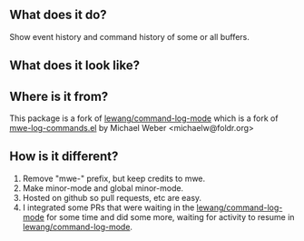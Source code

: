 ** What does it do?

Show event history and command history of some or all buffers.

** What does it look like?

[[https://github.com/lewang/command-log-mode/raw/master/screenshot1.png]]

** Where is it from?

This package is a fork of
[[https://github.com/lewang/command-log-mode][lewang/command-log-mode]] which is a fork of
 [[http://www.foldr.org/~michaelw/emacs/mwe-log-commands.el][mwe-log-commands.el]] by Michael Weber <michaelw@foldr.org>

** How is it different?

1. Remove "mwe-" prefix, but keep credits to mwe.
2. Make minor-mode and global minor-mode.
3. Hosted on github so pull requests, etc are easy.
4. I integrated some PRs that were waiting in the [[https://github.com/lewang/command-log-mode][lewang/command-log-mode]]
   for some time and did some more, waiting for activity to resume
   in  [[https://github.com/lewang/command-log-mode][lewang/command-log-mode]].
